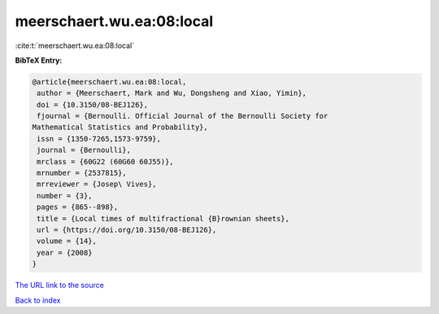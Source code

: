 meerschaert.wu.ea:08:local
==========================

:cite:t:`meerschaert.wu.ea:08:local`

**BibTeX Entry:**

.. code-block:: bibtex

   @article{meerschaert.wu.ea:08:local,
    author = {Meerschaert, Mark and Wu, Dongsheng and Xiao, Yimin},
    doi = {10.3150/08-BEJ126},
    fjournal = {Bernoulli. Official Journal of the Bernoulli Society for
   Mathematical Statistics and Probability},
    issn = {1350-7265,1573-9759},
    journal = {Bernoulli},
    mrclass = {60G22 (60G60 60J55)},
    mrnumber = {2537815},
    mrreviewer = {Josep\ Vives},
    number = {3},
    pages = {865--898},
    title = {Local times of multifractional {B}rownian sheets},
    url = {https://doi.org/10.3150/08-BEJ126},
    volume = {14},
    year = {2008}
   }

`The URL link to the source <ttps://doi.org/10.3150/08-BEJ126}>`__


`Back to index <../By-Cite-Keys.html>`__
